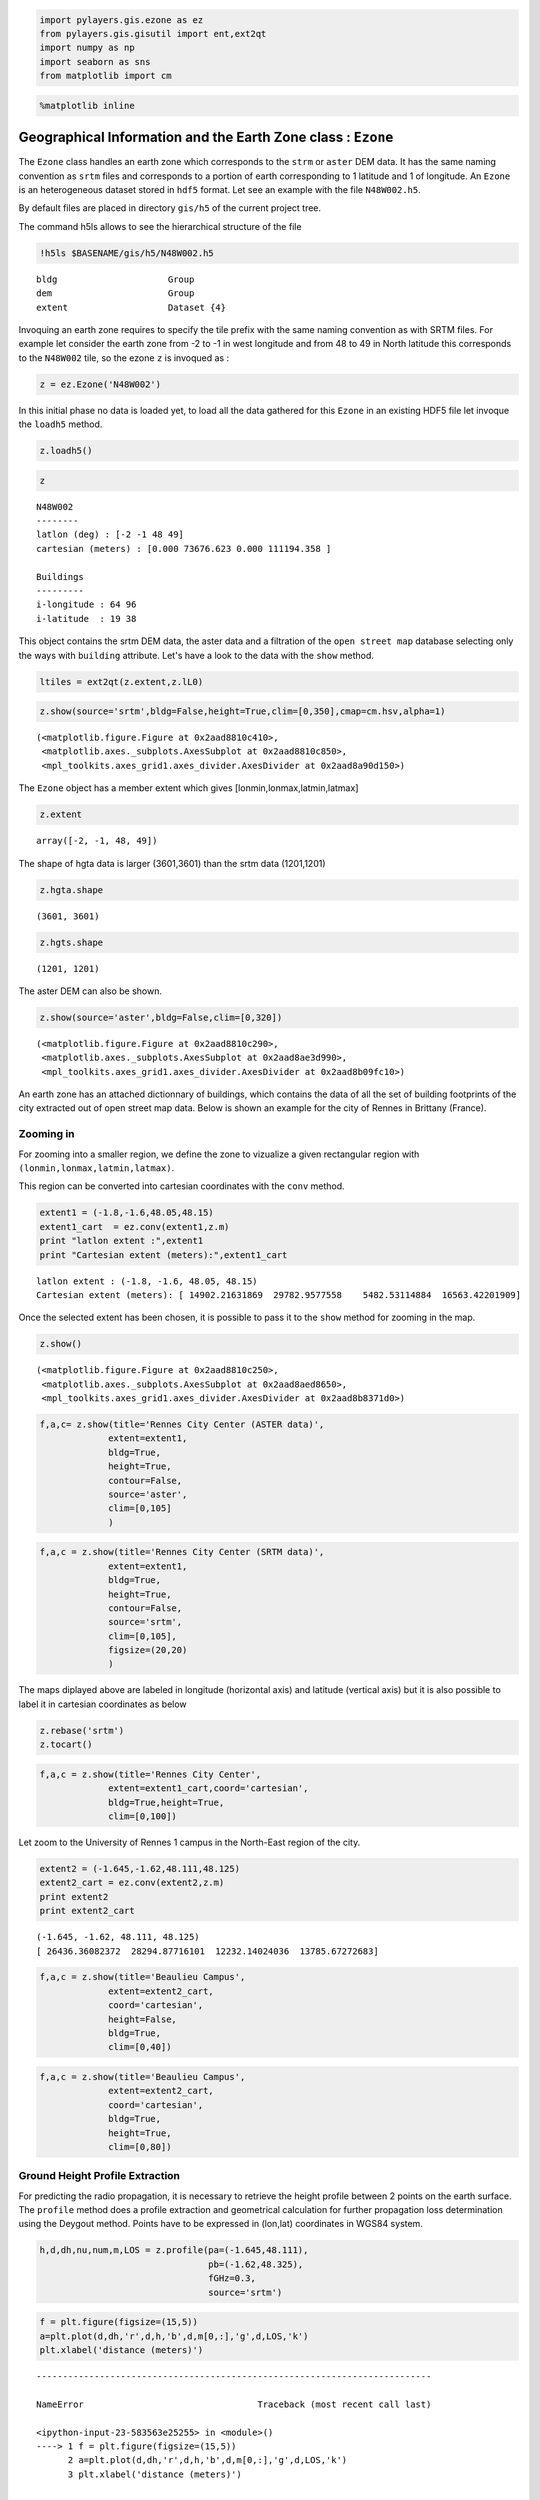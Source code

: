 
.. code:: python

    import pylayers.gis.ezone as ez
    from pylayers.gis.gisutil import ent,ext2qt
    import numpy as np
    import seaborn as sns
    from matplotlib import cm

.. code:: python

    %matplotlib inline

Geographical Information and the Earth Zone class : ``Ezone``
=============================================================

The ``Ezone`` class handles an earth zone which corresponds to the
``strm`` or ``aster`` DEM data. It has the same naming convention as
``srtm`` files and corresponds to a portion of earth corresponding to 1
latitude and 1 of longitude. An ``Ezone`` is an heterogeneous dataset
stored in ``hdf5`` format. Let see an example with the file
``N48W002.h5``.

By default files are placed in directory ``gis/h5`` of the current
project tree.

The command h5ls allows to see the hierarchical structure of the file

.. code:: python

    !h5ls $BASENAME/gis/h5/N48W002.h5


.. parsed-literal::

    bldg                     Group
    dem                      Group
    extent                   Dataset {4}


Invoquing an earth zone requires to specify the tile prefix with the
same naming convention as with SRTM files. For example let consider the
earth zone from -2 to -1 in west longitude and from 48 to 49 in North
latitude this corresponds to the ``N48W002`` tile, so the ezone ``z`` is
invoqued as :

.. code:: python

    z = ez.Ezone('N48W002')

In this initial phase no data is loaded yet, to load all the data
gathered for this ``Ezone`` in an existing HDF5 file let invoque the
``loadh5`` method.

.. code:: python

    z.loadh5()

.. code:: python

    z




.. parsed-literal::

    N48W002
    --------
    latlon (deg) : [-2 -1 48 49]
    cartesian (meters) : [0.000 73676.623 0.000 111194.358 ] 
    
    Buildings 
    --------- 
    i-longitude : 64 96
    i-latitude  : 19 38



This object contains the srtm DEM data, the aster data and a filtration
of the ``open street map`` database selecting only the ways with
``building`` attribute. Let's have a look to the data with the ``show``
method.

.. code:: python

    ltiles = ext2qt(z.extent,z.lL0)

.. code:: python

    z.show(source='srtm',bldg=False,height=True,clim=[0,350],cmap=cm.hsv,alpha=1)




.. parsed-literal::

    (<matplotlib.figure.Figure at 0x2aad8810c410>,
     <matplotlib.axes._subplots.AxesSubplot at 0x2aad8810c850>,
     <mpl_toolkits.axes_grid1.axes_divider.AxesDivider at 0x2aad8a90d150>)




.. image:: Ezone_files/Ezone_14_1.png


The ``Ezone`` object has a member extent which gives
[lonmin,lonmax,latmin,latmax]

.. code:: python

    z.extent




.. parsed-literal::

    array([-2, -1, 48, 49])



The shape of hgta data is larger (3601,3601) than the srtm data
(1201,1201)

.. code:: python

    z.hgta.shape




.. parsed-literal::

    (3601, 3601)



.. code:: python

    z.hgts.shape




.. parsed-literal::

    (1201, 1201)



The aster DEM can also be shown.

.. code:: python

    z.show(source='aster',bldg=False,clim=[0,320])




.. parsed-literal::

    (<matplotlib.figure.Figure at 0x2aad8810c290>,
     <matplotlib.axes._subplots.AxesSubplot at 0x2aad8ae3d990>,
     <mpl_toolkits.axes_grid1.axes_divider.AxesDivider at 0x2aad8b09fc10>)




.. image:: Ezone_files/Ezone_21_1.png


An earth zone has an attached dictionnary of buildings, which contains
the data of all the set of building footprints of the city extracted out
of open street map data. Below is shown an example for the city of
Rennes in Brittany (France).

Zooming in
----------

For zooming into a smaller region, we define the zone to vizualize a
given rectangular region with ``(lonmin,lonmax,latmin,latmax)``.

This region can be converted into cartesian coordinates with the
``conv`` method.

.. code:: python

    extent1 = (-1.8,-1.6,48.05,48.15)
    extent1_cart  = ez.conv(extent1,z.m)
    print "latlon extent :",extent1
    print "Cartesian extent (meters):",extent1_cart


.. parsed-literal::

    latlon extent : (-1.8, -1.6, 48.05, 48.15)
    Cartesian extent (meters): [ 14902.21631869  29782.9577558    5482.53114884  16563.42201909]


Once the selected extent has been chosen, it is possible to pass it to
the ``show`` method for zooming in the map.

.. code:: python

    z.show()




.. parsed-literal::

    (<matplotlib.figure.Figure at 0x2aad8810c250>,
     <matplotlib.axes._subplots.AxesSubplot at 0x2aad8aed8650>,
     <mpl_toolkits.axes_grid1.axes_divider.AxesDivider at 0x2aad8b8371d0>)




.. image:: Ezone_files/Ezone_28_1.png


.. code:: python

    f,a,c= z.show(title='Rennes City Center (ASTER data)',
                 extent=extent1,
                 bldg=True,
                 height=True,
                 contour=False,
                 source='aster',
                 clim=[0,105]
                 )




.. image:: Ezone_files/Ezone_29_0.png


.. code:: python

    f,a,c = z.show(title='Rennes City Center (SRTM data)',
                 extent=extent1,
                 bldg=True,
                 height=True,
                 contour=False,
                 source='srtm',
                 clim=[0,105],
                 figsize=(20,20)
                 )



.. image:: Ezone_files/Ezone_30_0.png


The maps diplayed above are labeled in longitude (horizontal axis) and
latitude (vertical axis) but it is also possible to label it in
cartesian coordinates as below

.. code:: python

    z.rebase('srtm')
    z.tocart()

.. code:: python

    f,a,c = z.show(title='Rennes City Center',
                 extent=extent1_cart,coord='cartesian',
                 bldg=True,height=True,
                 clim=[0,100])



.. image:: Ezone_files/Ezone_33_0.png


Let zoom to the University of Rennes 1 campus in the North-East region
of the city.

.. code:: python

    extent2 = (-1.645,-1.62,48.111,48.125)
    extent2_cart = ez.conv(extent2,z.m)
    print extent2
    print extent2_cart


.. parsed-literal::

    (-1.645, -1.62, 48.111, 48.125)
    [ 26436.36082372  28294.87716101  12232.14024036  13785.67272683]


.. code:: python

    f,a,c = z.show(title='Beaulieu Campus',
                 extent=extent2_cart,
                 coord='cartesian',
                 height=False,
                 bldg=True,
                 clim=[0,40])



.. image:: Ezone_files/Ezone_36_0.png


.. code:: python

    f,a,c = z.show(title='Beaulieu Campus',
                 extent=extent2_cart,
                 coord='cartesian',
                 bldg=True,
                 height=True,
                 clim=[0,80])



.. image:: Ezone_files/Ezone_37_0.png


Ground Height Profile Extraction
--------------------------------

For predicting the radio propagation, it is necessary to retrieve the
height profile between 2 points on the earth surface. The ``profile``
method does a profile extraction and geometrical calculation for further
propagation loss determination using the Deygout method. Points have to
be expressed in (lon,lat) coordinates in WGS84 system.

.. code:: python

    h,d,dh,nu,num,m,LOS = z.profile(pa=(-1.645,48.111),
                                    pb=(-1.62,48.325),
                                    fGHz=0.3,
                                    source='srtm')

.. code:: python

    f = plt.figure(figsize=(15,5))
    a=plt.plot(d,dh,'r',d,h,'b',d,m[0,:],'g',d,LOS,'k')
    plt.xlabel('distance (meters)')


::


    ---------------------------------------------------------------------------

    NameError                                 Traceback (most recent call last)

    <ipython-input-23-583563e25255> in <module>()
    ----> 1 f = plt.figure(figsize=(15,5))
          2 a=plt.plot(d,dh,'r',d,h,'b',d,m[0,:],'g',d,LOS,'k')
          3 plt.xlabel('distance (meters)')


    NameError: name 'plt' is not defined


.. code:: python

    f = plt.figure(figsize=(15,5))
    a=plt.plot(d,nu)
    a = plt.axis([0,25000,-2,2])
    plt.title(r'Fresnel parameter $\nu$')
    plt.xlabel('Distance (meters)')


::


    ---------------------------------------------------------------------------

    NameError                                 Traceback (most recent call last)

    <ipython-input-24-819ed69f01ef> in <module>()
    ----> 1 f = plt.figure(figsize=(15,5))
          2 a=plt.plot(d,nu)
          3 a = plt.axis([0,25000,-2,2])
          4 plt.title(r'Fresnel parameter $\nu$')
          5 plt.xlabel('Distance (meters)')


    NameError: name 'plt' is not defined

